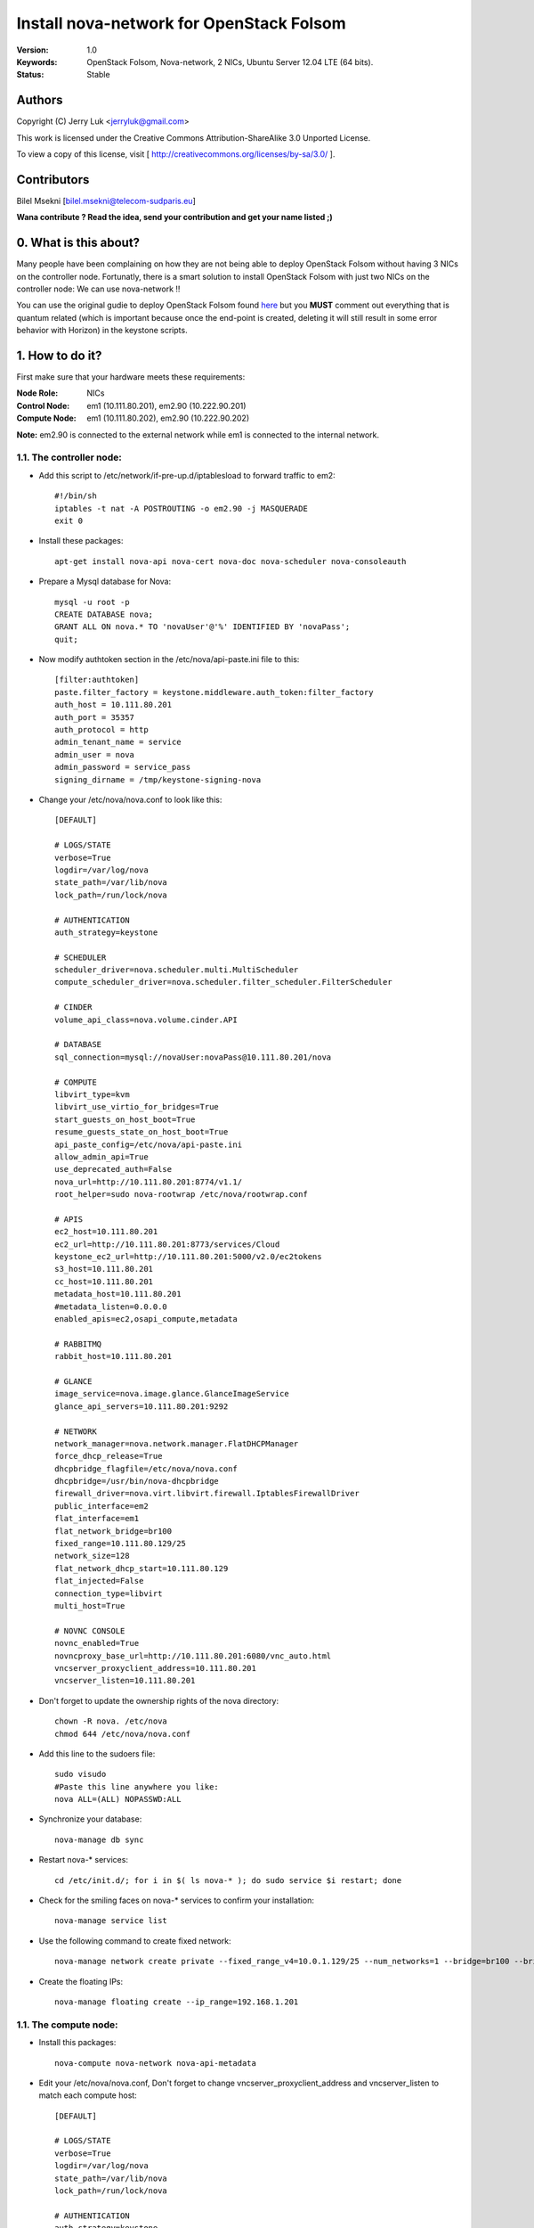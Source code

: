==========================================================
  Install nova-network for OpenStack Folsom
==========================================================

:Version: 1.0
:Keywords: OpenStack Folsom, Nova-network, 2 NICs, Ubuntu Server 12.04 LTE (64 bits).
:Status: Stable

Authors
==========

Copyright (C) Jerry Luk <jerryluk@gmail.com>

This work is licensed under the Creative Commons Attribution-ShareAlike 3.0 Unported License.
 
To view a copy of this license, visit [ http://creativecommons.org/licenses/by-sa/3.0/ ].

Contributors
==========

Bilel Msekni [bilel.msekni@telecom-sudparis.eu]

**Wana contribute ? Read the idea, send your contribution and get your name listed ;)**

0. What is this about?
==============

Many people have been complaining on how they are not being able to deploy OpenStack Folsom without having 3 NICs on the controller node. Fortunatly, there is a smart solution to install OpenStack Folsom with just two NICs on the controller node: We can use nova-network !!

You can use the original gudie to deploy OpenStack Folsom found `here <https://github.com/mseknibilel/OpenStack-Folsom-Install-guide/blob/master/OpenStack_Folsom_Install_Guide_WebVersion.rst>`_ but you **MUST** comment out everything that is quantum related (which is important because once the end-point is created, deleting it will still result in some error behavior with Horizon) in the keystone scripts.

1. How to do it?
====================

First make sure that your hardware meets these requirements:

:Node Role: NICs
:Control Node: em1 (10.111.80.201), em2.90 (10.222.90.201)
:Compute Node: em1 (10.111.80.202), em2.90 (10.222.90.202)

**Note:** em2.90 is connected to the external network while em1 is connected to the internal network.

1.1. The controller node:
-----------------

* Add this script to /etc/network/if-pre-up.d/iptablesload to forward traffic to em2::

   #!/bin/sh
   iptables -t nat -A POSTROUTING -o em2.90 -j MASQUERADE
   exit 0

* Install these packages::

   apt-get install nova-api nova-cert nova-doc nova-scheduler nova-consoleauth

* Prepare a Mysql database for Nova::

   mysql -u root -p
   CREATE DATABASE nova;
   GRANT ALL ON nova.* TO 'novaUser'@'%' IDENTIFIED BY 'novaPass';
   quit;

* Now modify authtoken section in the /etc/nova/api-paste.ini file to this::

   [filter:authtoken]
   paste.filter_factory = keystone.middleware.auth_token:filter_factory
   auth_host = 10.111.80.201
   auth_port = 35357
   auth_protocol = http
   admin_tenant_name = service
   admin_user = nova
   admin_password = service_pass
   signing_dirname = /tmp/keystone-signing-nova


* Change your /etc/nova/nova.conf to look like this::
   
   [DEFAULT]

   # LOGS/STATE
   verbose=True
   logdir=/var/log/nova
   state_path=/var/lib/nova
   lock_path=/run/lock/nova

   # AUTHENTICATION
   auth_strategy=keystone

   # SCHEDULER
   scheduler_driver=nova.scheduler.multi.MultiScheduler
   compute_scheduler_driver=nova.scheduler.filter_scheduler.FilterScheduler

   # CINDER
   volume_api_class=nova.volume.cinder.API

   # DATABASE
   sql_connection=mysql://novaUser:novaPass@10.111.80.201/nova

   # COMPUTE
   libvirt_type=kvm
   libvirt_use_virtio_for_bridges=True
   start_guests_on_host_boot=True
   resume_guests_state_on_host_boot=True
   api_paste_config=/etc/nova/api-paste.ini
   allow_admin_api=True
   use_deprecated_auth=False
   nova_url=http://10.111.80.201:8774/v1.1/
   root_helper=sudo nova-rootwrap /etc/nova/rootwrap.conf

   # APIS
   ec2_host=10.111.80.201
   ec2_url=http://10.111.80.201:8773/services/Cloud
   keystone_ec2_url=http://10.111.80.201:5000/v2.0/ec2tokens
   s3_host=10.111.80.201
   cc_host=10.111.80.201
   metadata_host=10.111.80.201
   #metadata_listen=0.0.0.0
   enabled_apis=ec2,osapi_compute,metadata

   # RABBITMQ
   rabbit_host=10.111.80.201

   # GLANCE
   image_service=nova.image.glance.GlanceImageService
   glance_api_servers=10.111.80.201:9292

   # NETWORK
   network_manager=nova.network.manager.FlatDHCPManager
   force_dhcp_release=True
   dhcpbridge_flagfile=/etc/nova/nova.conf
   dhcpbridge=/usr/bin/nova-dhcpbridge
   firewall_driver=nova.virt.libvirt.firewall.IptablesFirewallDriver
   public_interface=em2
   flat_interface=em1
   flat_network_bridge=br100
   fixed_range=10.111.80.129/25
   network_size=128
   flat_network_dhcp_start=10.111.80.129
   flat_injected=False
   connection_type=libvirt
   multi_host=True

   # NOVNC CONSOLE
   novnc_enabled=True
   novncproxy_base_url=http://10.111.80.201:6080/vnc_auto.html
   vncserver_proxyclient_address=10.111.80.201
   vncserver_listen=10.111.80.201

* Don't forget to update the ownership rights of the nova directory::

   chown -R nova. /etc/nova
   chmod 644 /etc/nova/nova.conf

* Add this line to the sudoers file::

   sudo visudo
   #Paste this line anywhere you like:
   nova ALL=(ALL) NOPASSWD:ALL

* Synchronize your database::

   nova-manage db sync

* Restart nova-* services::

   cd /etc/init.d/; for i in $( ls nova-* ); do sudo service $i restart; done   

* Check for the smiling faces on nova-* services to confirm your installation::

   nova-manage service list

* Use the following command to create fixed network::
   
   nova-manage network create private --fixed_range_v4=10.0.1.129/25 --num_networks=1 --bridge=br100 --bridge_interface=em1 --network_size=128 --multi_host=T

* Create the floating IPs::

   nova-manage floating create --ip_range=192.168.1.201

1.1. The compute node:
-----------------

* Install this packages::

   nova-compute nova-network nova-api-metadata

* Edit your /etc/nova/nova.conf, Don't forget to change vncserver_proxyclient_address and vncserver_listen to match each compute host::

   [DEFAULT]

   # LOGS/STATE
   verbose=True
   logdir=/var/log/nova
   state_path=/var/lib/nova
   lock_path=/run/lock/nova

   # AUTHENTICATION
   auth_strategy=keystone

   # SCHEDULER
   scheduler_driver=nova.scheduler.multi.MultiScheduler
   compute_scheduler_driver=nova.scheduler.filter_scheduler.FilterScheduler

   # CINDER
   volume_api_class=nova.volume.cinder.API

   # DATABASE
   sql_connection=mysql://novaUser:novaPass@10.111.80.201/nova

   # COMPUTE
   libvirt_type=kvm
   libvirt_use_virtio_for_bridges=True
   start_guests_on_host_boot=True
   resume_guests_state_on_host_boot=True
   api_paste_config=/etc/nova/api-paste.ini
   allow_admin_api=True
   use_deprecated_auth=False
   nova_url=http://10.111.80.201:8774/v1.1/
   root_helper=sudo nova-rootwrap /etc/nova/rootwrap.conf

   # APIS
   ec2_host=10.111.80.201
   ec2_url=http://10.111.80.201:8773/services/Cloud
   keystone_ec2_url=http://10.111.80.201:5000/v2.0/ec2tokens
   s3_host=10.111.80.201
   cc_host=10.111.80.201
   metadata_host=10.111.80.201

   # RABBITMQ
   rabbit_host=10.111.80.201

   # GLANCE
   image_service=nova.image.glance.GlanceImageService
   glance_api_servers=10.111.80.201:9292

   # NETWORK
   network_manager=nova.network.manager.FlatDHCPManager
   force_dhcp_release=True
   dhcpbridge_flagfile=/etc/nova/nova.conf
   dhcpbridge=/usr/bin/nova-dhcpbridge
   firewall_driver=nova.virt.libvirt.firewall.IptablesFirewallDriver
   public_interface=em2
   flat_interface=em1
   flat_network_bridge=br100
   fixed_range=10.111.80.129/25
   network_size=128
   flat_network_dhcp_start=10.111.80.129
   flat_injected=False
   connection_type=libvirt
   multi_host=True

   # NOVNC CONSOLE
   novnc_enabled=True
   novncproxy_base_url=http://10.111.80.201:6080/vnc_auto.html
   
   # Change vncserver_proxyclient_address and vncserver_listen to match each compute host
   vncserver_proxyclient_address=10.111.80.202
   vncserver_listen=10.111.80.202

**That's it**, you can now move in to the Cinder install section in the original guide.

2. I have a better idea!
====================

You have a better idea ? Share it with us and get it named after you :)  

